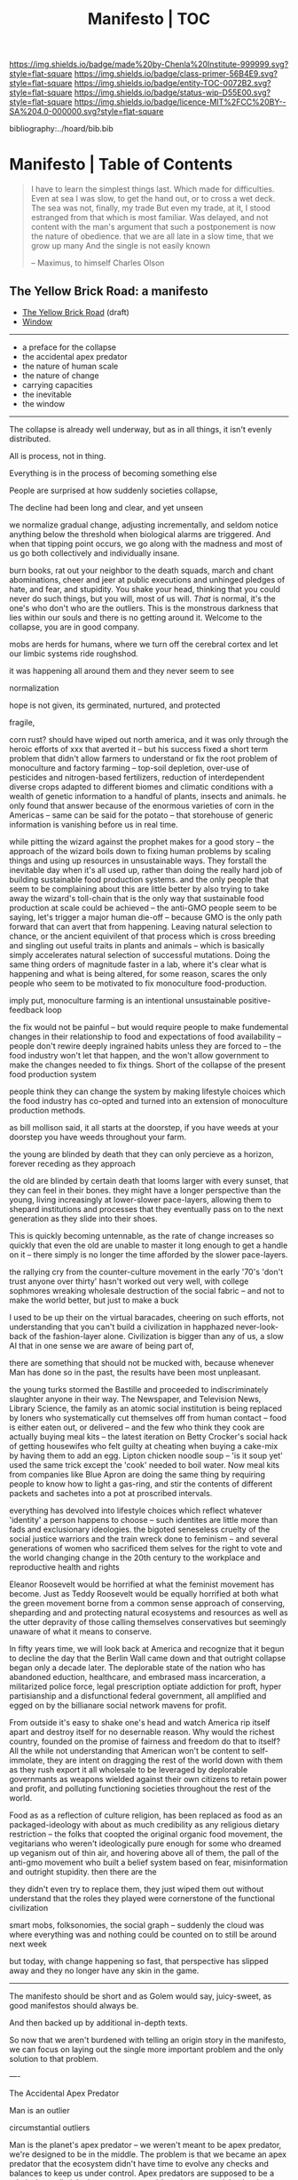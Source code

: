 #   -*- mode: org; fill-column: 60 -*-
#+STARTUP: showall
#+TITLE:   Manifesto | TOC

[[https://img.shields.io/badge/made%20by-Chenla%20Institute-999999.svg?style=flat-square]] 
[[https://img.shields.io/badge/class-primer-56B4E9.svg?style=flat-square]]
[[https://img.shields.io/badge/entity-TOC-0072B2.svg?style=flat-square]]
[[https://img.shields.io/badge/status-wip-D55E00.svg?style=flat-square]]
[[https://img.shields.io/badge/licence-MIT%2FCC%20BY--SA%204.0-000000.svg?style=flat-square]]

bibliography:../hoard/bib.bib

* Manifesto | Table of Contents
:PROPERTIES:
:CUSTOM_ID:
:Name:      /home/deerpig/proj/chenla/manifesto/index.org
:Created:   2017-10-06T18:08@Prek Leap (11.642600N-104.919210W)
:ID:        730bbfc9-e0cb-4c6f-97e0-4dbdef81b4d9
:VER:       560560166.539684901
:GEO:       48P-491193-1287029-15
:BXID:      proj:TWT0-8431
:Class:     primer
:Entity:    toc
:Status:    wip 
:Licence:   MIT/CC BY-SA 4.0
:END:


#+begin_quote
I have to learn the simplest things 
last.  Which made for difficulties.
Even at sea I was slow, to get the hand out, or to cross
a wet deck.
            The sea was not, finally, my trade
But even my trade, at it, I stood estranged
from that which is most familiar.  Was delayed,
and not content with the man's argument
that such a postponement
is now the nature of 
obedience.
              that we are all late
              in a slow time,
              that we grow up many
              And the single
              is not easily
              known


-- Maximus, to himself
   Charles Olson  
#+end_quote


** The Yellow Brick Road: a manifesto

  - [[./manifesto-yellow.org][The Yellow Brick Road]] (draft)
  - [[./manifesto-window.org][Window]]

-----

  - a preface for the collapse
  - the accidental apex predator
  - the nature of human scale
  - the nature of change
  - carrying capacities
  - the inevitable
  - the window

-----

The collapse is already well underway, but as in all things,
it isn't evenly distributed.


All is process, not in thing.

Everything is in the process of becoming something else


People are surprised at how suddenly societies collapse,

The decline had been long and clear, and yet unseen

we normalize gradual change, adjusting incrementally, and
seldom notice anything below the threshold when biological
alarms are triggered.  And when that tipping point occurs,
we go along with the madness and most of us go both
collectively and individually insane.

burn books, rat out your neighbor to the death squads, march
and chant abominations, cheer and jeer at public executions
and unhinged pledges of hate, and fear, and stupidity.  You
shake your head, thinking that you could never do such
things, but you will, most of us will.  /That/ is normal,
it's the one's who don't who are the outliers. This is the
monstrous darkness that lies within our souls and there is
no getting around it.  Welcome to the collapse, you are in
good company.




mobs are herds for humans, where we turn off the cerebral
cortex and let our limbic systems ride roughshod.



it was happening all around them and they never seem to see

normalization


hope is not given, its germinated, nurtured, and protected

fragile, 


  corn rust?  should have wiped out north america, and it
  was only through the heroic efforts of xxx that averted it
  -- but his success fixed a short term problem that didn't
  allow farmers to understand or fix the root problem of
  monoculture and factory farming -- top-soil depletion,
  over-use of pesticides and nitrogen-based fertilizers,
  reduction of interdependent diverse crops adapted to
  different biomes and climatic conditions with a wealth of
  genetic information to a handful of plants, insects and
  animals.  he only found that answer because of the
  enormous varieties of corn in the Americas -- same can be
  said for the potato -- that storehouse of generic
  information is vanishing before us in real time.

  while pitting the wizard against the prophet makes for a
  good story -- the approach of the wizard boils down to
  fixing human problems by scaling things and using up
  resources in unsustainable ways.  They forstall the
  inevitable day when it's all used up, rather than doing
  the really hard job of building sustainable food
  production systems.  and the only people that seem to be
  complaining about this are little better by also trying to
  take away the wizard's toll-chain that is the only way
  that sustainable food production at scale could be
  achieved -- the anti-GMO people seem to be saying, let's
  trigger a major human die-off -- because GMO is the only
  path forward that can avert that from happening.  Leaving
  natural selection to chance, or the ancient equivilent of
  that process which is cross breeding and singling out
  useful traits in plants and animals -- which is basically
  simply accelerates natural selection of successful
  mutations.  Doing the same thing orders of magnitude
  faster in a lab, where it's clear what is happening and
  what is being altered, for some reason, scares the only
  people who seem to be motivated to fix monoculture
  food-production.


  imply put, monoculture farming is an intentional
  unsustainable positive-feedback loop

the fix would not be painful -- but would require people to
make fundemental changes in their relationship to food and
expectations of food availability -- people don't rewire
deeply ingrained habits unless they are forced to -- the
food industry won't let that happen, and the won't allow
government to make the changes needed to fix things.  Short
of the collapse of the present food production system 

people think they can change the system by making lifestyle
choices which the food industry has co-opted and turned into
an extension of monoculture production methods.

as bill mollison said, it all starts at the doorstep, if you
have weeds at your doorstep you have weeds throughout your
farm.




the young are blinded by death that they can only percieve
as a horizon, forever receding as they approach

the old are blinded by certain death that looms larger with
every sunset, that they can feel in their bones.  they might
have a longer perspective than the young, living
increasingly at lower-slower pace-layers, allowing them to
shepard institutions and processes that they eventually pass
on to the next generation as they slide into their shoes.

This is quickly becoming untennable, as the rate of change
increases so quickly that even the old are unable to master
it long enough to get a handle on it -- there simply is no
longer the time afforded by the slower pace-layers.

the rallying cry from the counter-culture movement in the
early '70's 'don't trust anyone over thirty' hasn't worked
out very well, with college sophmores wreaking wholesale
destruction of the social fabric -- and not to make the
world better, but just to make a buck

I used to be up their on the virtual baracades, cheering on
such efforts, not understanding that you can't build a
civilization in happhazed never-look-back of the
fashion-layer alone.  Civilization is bigger than any of us,
a slow AI that in one sense we are aware of being part of,

  there are something that should not be mucked with,
  because whenever Man has done so in the past, the results
  have been most unpleasant.

the young turks stormed the Bastille and proceeded to
indiscriminately slaughter anyone in their way.  The
Newspaper, and Television News, Library Science, the family
as an atomic social institution is being replaced by loners
who systematically cut themselves off from human contact --
food is either eaten out, or delivered -- and the few who
think they cook are actually buying meal kits -- the latest
iteration on Betty Crocker's social hack of getting
housewifes who felt guilty at cheating when buying a
cake-mix by having them to add an egg.  Lipton chicken
noodle soup -- 'is it soup yet' used the same trick except
the 'cook' needed to boil water.  Now meal kits from
companies like Blue Apron are doing the same thing by
requiring people to know how to light a gas-ring, and stir
the contents of different packets and sachetes into a pot at
proscribed intervals.

everything has devolved into lifestyle choices which reflect
whatever 'identity' a person happens to choose -- such
identites are little more than fads and exclusionary
ideologies.  the bigoted seneseless cruelty of the social
justice warriors and the train wreck done to feminism --
 and several generations of women who
sacrificed them selves for the right to vote and the world
changing change in the 20th century to the workplace and
reproductive health and rights

Eleanor Roosevelt would be horrified at what the feminist
movement has become.  Just as Teddy Roosevelt would be
equally horrified at both what the green movement borne from
a common sense approach of conserving, sheparding and and
protecting natural ecosystems and resources as well as the
utter depravity of those calling themselves conservatives
but seemingly unaware of what it means to conserve.


In fifty years time, we will look back at America and
recognize that it begun to decline the day that the Berlin
Wall came down and that outright collapse began only a
decade later.  The deplorable state of the nation who has
abandoned eduction, healthcare, and embrased mass
incarceration, a militarized police force, legal
prescription optiate addiction for proft, hyper
partisianship and a disfunctional federal government, all
amplified and egged on by the billianare social network
mavens for profit.


From outside it's easy to shake one's head and watch America
rip itself apart and destroy itself for no desernable
reason.  Why would the richest country, founded on the
promise of fairness and freedom do that to itself? All the
while not understanding that American won't be content to
self-immolate, they are intent on dragging the rest of the
world down with them as they rush export it all wholesale to
be leveraged by deplorable governmants as weapons wielded
against their own citizens to retain power and profit, and
polluting functioning societies throughout the rest of the
world.

Food as as a reflection of culture religion,
has been replaced as food as an packaged-ideology with about
as much credibility as any religious dietary restriction --
the folks that coopted the original organic food movement,
the vegitarians who weren't ideologically pure enough for
some who dreamed up veganism out of thin air, and hovering
above all of them, the pall of the anti-gmo movement who
built a belief system based on fear, misinformation and
outright stupidity.  then there are the  

they didn't even try to replace them, they just wiped them
out without understand that the roles they played were
cornerstone of the functional civilization

smart mobs, folksonomies, the social graph -- suddenly the
cloud was where everything was and nothing could be counted
on to still be around next week



but today, with change happening so fast, that
perspective has slipped away and they no longer have any
skin in the game.


------

The manifesto should be short and as Golem would say,
juicy-sweet, as good manifestos should always be.  

And then backed up by additional in-depth texts.

So now that we aren't burdened with telling an origin story
in the manifesto, we can focus on laying out the single more
important problem and the only solution to that problem.

----

The Accidental Apex Predator


Man is an outlier

 circumstantial outliers


Man is the planet's apex predator -- we weren't meant to be
apex predator, we're designed to be in the middle.  The
problem is that we became an apex predator that the
ecosystem didn't have time to evolve any checks and balances
to keep us under control.  Apex predators are supposed to be
a relatively small niche in any ecosystem.  It's an
important niche, but it doesn't require many to get the job
done.  Man turned that on it's head.  Man has managed to
thwart every natural check on our population growth that
nature as thrown at us, creating a highly adaptable,
resilient positive feedback loop which has engulfed the
planet.  Ecological collapse, pandemics, drought, crop
failures, nothing seems to stop Man's runaway train.  So now
nature is gearing up to deploy the nuclear option -- global
climate change which will continue to get worse until Man
has shrunk back to within the planet's carrying capacity or
Man is effectively extinct.  It might take hundreds of
thousand or even millions of years for the planet's
biosphere to recover from what we've done, but it will
happen.

But there is another way.  We need to engineer checks and
balances on ourselves that overcome our cognitive and
biological shortcomings.  This is not as draconian or
dramatic as it might sound.  This is where the lower
pace-layers come into play -- we need to give the same
technoligical and cognitive advantage that we hold at human
scales to processes that are happening at ROCs that are
below human cognitive limits.  The slower pace-layers put
the brakes on the faster layers to ensure they don't go out
of control.  Man has bipassed those slower processes.  We
need to put them back into power.

This is where Slow AI comes in.


Humans don't scale, we don't scale physically -- the attack
of the 50 foot woman not withstanding -- we don't scale
cognitively and we don't scale socially.

JBS Haldane's essay, "On Being the Right Size" cite:haldane:1928being

We are pack animals we specialize, adapt, and cooperate.

There are animals who do scale, herd (large herbavores),
flock (some bird species) and school (some fish species)
animals scale by cooperating but do not specialize.  Packs
are designed to be small, fast and adaptable to that they
can counter the collective strength of herds.  Packs attack
herds.  Herds work in the aggregate, the survival of
individuals is not important.  In fact herds are designed
for the weak members to be sacrificed so that the stronger
members can surive.

Herds, flocks and schools work because individuals in the
group are interchangable.  This does not mean they are
equal, but they are interchangable.  

Packs have leaders, there are always power imbalances within
packs, but if the pack stays small those power imbalances
are largely compensated for by the other members of the
pack.

When you try to scale a pack, those power imbalances are
amplified and the larger the group the larger the power, and
later wealth imbalances become.

The most important thing to emerge from large packs is
slavery.  Slavery started when Man became sedentary and
stayed in one place year round.  When this happened, the
concept of territory that was loosely controlled by a pack.
Territories overlap with other packs and conflicts between
packs resulted in resolving territorial borders.  These
conflicts were short and violent but seldom rose above what
we would consider to be a raid, or a skirmish today.

When we became sedantary this concept of change evolved into
the idea of land as property that can be owned by
individuals within a pack.  In most cases this meant that
land was owned by a few, and everyone else had lesser land
holdings or had to provide services, goods and later wealth
to those in power who held that land.

Land ownership went hand in hand with the idea of ownership
of anything physical, including tools, dwellings, clothing
and food and water.  It's no accident that we use the same
word, property to include land, physical goods, food and
most recently, information.

You can't scale human groups without it resulting in slavery
and property of a small group of elites.  Elites hoard
things for their own benifit, and will only share with
others when they see a return on their expenditure.

The thing is though, that without those two things, slavery
and property we would not have civilization, the arts,
science, philosophy or advanced technology.

Slavery produces surpluses that allow a small number of
people in a society to be able to pursue intellectual
pursuits and all advances have come from having enough
resources for some people to spend some of their time doing
things that are not directly connected to immediate
survival.

Ah, I hear some of you say, but we have advanced and no
longer have institutionalized slavery.  But we do, we just
don't call it that any more.

Toffler

 - physical force -> physical wealth -> symbolic wealth -> knowledge
 - slave/convict  -> indenture/serf/conscript -> employee
 - tools -> machines -> cognitive machines -- robots, which
   are computers controlling machines.

When cognitive machines become semi-autonomous and self
directing, they become capable of taking the place of
slaves.

This is a step in the right direction but will not erase
power/wealth imbalances because there will always be a
scarcity of land as property.  So long as humans try to
scale packs to the size of herds it is not possible to build
egalitarian societies.

Cognitive machine-slaves are not enough:

  - first, we need to go the next step and replace the
    functions of the elites with cognitive machines as well.

  - second, we need to turn into a world of large
    centralized nation-states into a world of distributed,
    confederated network of packs.

The network that ties all of the packs together needs to be
a trustless system that ensures a even playing field for all
packs so that the system doesn't devolve back into a
herd slave-states again.



After we do this, a lot of things will begin to self-correct
over the next couple of centuries.

  - educated women and low infant mortality will eventually
    shrink the population within the planet's carrying
    capacity

  - machine cog will make it possible to convert slaves into
    the thinking class -- and the thinking class is who
    drives innovation and solves problems -- this will help
    maintain the rate of change long enough to solve really
    big problems like how to keep alive until our population
    is under control, and how to keep our climate from going
    off the skids.

    in effect machine-cog, when used right, can be used to
    create negative feedback loops that will keep Man from
    falling back into the positive feedback loop we are in
    now and that will destroy us if we don't find a way to
    stop.

  - we spread throughout the solar system -- there are
    enough natural resources in the solar system to support
    tens of thousands of earths at a far higher standard of
    living than we have today -- we can't do this without
    moving our industry and resource aquisition off planet. 
    Achieving a post-scarcity civilization depends on this
    -- if we don't, the finite natural resources on our
    planet will ensure that there will be power and wealth
    imbalances.

Is this a utopian vision?  Hell no. There will still be
suffering and misery and the benifits will be far from
evenly distributed.  The Universe works on scales in which
we aren't even rounding errors.  The Universe doesn't need
us or even notice us and we will never be in a position to
change that.  Closer to home Life is messy, brutal and
unfair.  And if it wasn't then Life would eventually
stagnate and die.  Man is no different, without challenges
and adversity we too will either stagnate and die or as we
are doing now, will grow fat and bored and stupid and spend
all of our time doing things that will wipe ourselves out.

The most important thing to do is stop being scared, stop
listening to those who are making you scared as a means of
tricking you into enslaving yourself to them.  Next, you
don't deserve anything, you have no rights to anything that
you don't earn.  And you can't do anything unless you have
the cognitive tools to know when people are selling you the
Brookline Bridge.  Learn how to learn and keep learning even
with your dieing breath.  You think you don't need to know
how to think?  That is the definition of stupidity.  And
stupid people will get screwed over, every single time.  So
you need to arm yourself to the teeth.  And only the stupid
think that means guns or knives.  Physical force is the
crudest and least effective way of protecting yourself.
Knowledge and the tools to know how to wield that knowledge
is.

Finally, get off your ass and do something, anything no
matter how small to make the world better for your children.
It's too late for us to reach the promised land, but if we
try hard enough, then maybe they will live to see it.


The message is the mantra which is don't scale: distribute,
conferderate, cooperate.

   Oh, and be excellent to one another

-----

Mobs



-----

The draft linked above is origin story -- that's what
tripped me up -- move origin story to the primer -- at the
beginning -- which is the foundation and framework for
education, governance and culture.

The origin story will be told from three POV -- Big History
is LOD the linear narrative that starts big and drills down
small -- a story with a beginning middle and end.  Next will
be Scopic -- with pace layers with different ROCs.  Now I
said three but perhaps those two are enough.  But if there
is a third it is Process, our origin as a continual process
of becoming something else.  Each POV is a very different
perspective giving a different understanding of our origin
and who we are.  There is no one right way -- and each of us
construct our own origin story as a combination of parts of
these three and countless others.  Each POV is an map which
is a filter used to fit something large and complex into our
poor limited minds.  The most powerful thing about maps is
that they don't have much information, they are designed to
show patterns in complexity -- Ariadne's thread that leads
us through the labryinth -- which means as Umberto Eco said,
that you don't need the Minotaur in the middle, he's just
thrown in to make things a bit more
exciting. cite:eco:1986semiotics p.80

I've been thinking about the primer all wrong -- it's not an
instruction manual -- it's a bible, an encyclopedic skeleton
key which you use to unlock everything in the /hoard/ and
/arc/.

w&w is the primer for the primer -- appl is a generative
framework for the hoard and the arc is simply everything
else -- everything.

---

Humility

above all else we need to instill a deep ingrained sense of
humility.

that is number one -- no one is lower than anyone else, all
things apply to all of us the same no exceptions.

fuck elites -- that's something the Buddhists understand,
muck to muck -- the greatest leaders all had that sense of
humility.

Social Contract

So what's the new social contract?  


** The Warp and Woof

#+begin_quote
1. warp and woof(Noun)

   The threads in a woven fabric, comprised of the warp
   (threads running lengthwise) and woof (threads running
   crosswise) to create the texture of the fabric.

2. warp and woof(Noun)

   The fundamental structure of any process or system.

— [[http://www.definitions.net/definition/warp%20and%20woof][warp and woof]] | definitions.net
— [[https://en.wiktionary.org/wiki/warp_and_woof][warp and woof]] | Wiktionary
#+end_quote

This is not an origin story -- that's moved to the primer.

Part 1: Three Point of Views

The premise is that it is helpful to always understand the Point
of View (POV) -- or perspective that you are looking at
something because when you change your POV you change the
context of what you are seeing and will often see things you
didn't see before, or even see things in a completely
different way than you saw before.

We define three different perspectives:

  - LOD : Level of Detail
  - ROC : Rate of Change
  - POC : Process of Change

These three POVs form the foundation for how everything else
*everything* in APPL, Primer & Hoard are understood.

Each POV becomes increasingly more complex and abstract, but
each builds on the one before and let's you see the same
thing from a different perspective.  It does not negate the
other POVs so much as enriches them and provides a more
powerful toolbox for modeling and understanding.

For example, let's look at the Origin Story that will start
the Primer.

The Origin LOD is basically Big History -- a linear timeline
with a beginning (big bang) middle (from BB to now) and the
end (projected heat death of the universe).  The narrative
is organized around tipping points where complexity reaches
a critical mass that changes the nature of the universe, and
then later life on earth and eventually us.  This is a
fantastic narrative and is a perfect way of easing people
into the origin story which can be understood like any other
origin story.

The Origin ROC is basically a finer grained version of Big
History that uses the concept of causal propagation (think
Light Cones) to understand that different things change at
different speeds and that all of these things are mixed
together.  It's the embodiment of Gibson's the future is
already here isn't just not evenly distributed.  Brand's
Pace-Layers is a good way of understanding this, as well as
Light Cones and causal propagation of change happening at
the speed of light but making the point that the speed of
light is the maximum speed that things can propagate, most
things are propagating far slower.

The Origin POC is still a little unclear -- but I think that
it will basically boil down to how when we talk about LOD
and ROC we are talking about substance (as the term is used
in philosophy) that from the time of Aristotle has claimed
as the only way to understand and argue about the world.
Sustance changes over time, but that change is accidental
and does not change form so that it still remains
essentially the same thing.  But things can also be thought
of as processes that are in a constant state of changing and
becoming something else.  The NYC as substance assumes that
it may change over time but it is still the same NYC from
when it was a small settlement called New Amsterdam till
today.  Process philosophy argues that it is not the same
city even from one moment to the next -- ala you can never
step in the same river twice.  So when you compare POC with
ROC you are considering not only how fast things change, but
the substance of how substances transform over time.
Understanding things as process and that things change over
time to become completely different things is important --
we tend to use words, events and historical figures as if
they were contemporaries from our own present understanding
of the world -- they were not what we think of them today --
we have reinvented them and are continually reinventing
everything around us -- history is what is written -- what
was said -- which is a moving target as we write new things.
The past is not a static fixed thing because out
understanding is not a static fixed thing.  This is
important in so many different areas.  For example, in USA,
when people argue that interpretation of the constitution
must be in done as it was intended when it was written in
the 18th century.  Is this even possible?  We can not know
what their original intend was because our understanding of
what we think their original intent was is constantly
changing.  The past is always an invention of the present.
This does not mean that it's not important to strive to
understand what that original intent is, it's just that our
understanding is changing and will never stop changing,
which in some respects negates the original intention of
what we set out to do in the first place.  POC has enormous
implications for everything from contracts to education to
agriculture to business.

Taken together these three models will give us a set of
powerful tools for understanding, planning, building, and
maintaining civilizations.


** APPL
:PROPERTIES:
:ID:       9527a3d3-2034-4f0d-acf4-7ba4fb05723c
:END:

Patterns are repeating themes in nature, design and human
behavior that when combined with other patterns strengthen
each other and create things that are larger than the sum of
their parts.

APL was divided into three parts, Towns, Buildings and
Construction.  But APL is a pattern language for
architecture and buildings.  For this to work it had to
define many patterns that more properly belonged to urban
planning, culture and governance though these were patterns
that supported the construction of beautiful buildings.

Our pattern language has a far broader scope; building an
antifragile civilization for mankind.  It is such a broad,
and ambitious scope that it borders on hubris.  After all we
barely agree on what civilization is, let alone how to build
one from first principles.  Though the undertaking is
assuredly fated to fall far short of it's goals, it is
important to instigate a tradition of people and
institutions to try.  Over many generations such
investigations could well become the foundation for and
roadmap for our survival and hopefully, prosperity.

But if Mankind is to become antifragile, we must become as
distributed as possible.  That means, among other things we
need to be thinking beyond our own planet and how we can
leverage the mind boggling wealth that we have in our solar
system.  We have outgrown the carrying capacity of our
fragile pale blue dot and we need to start tapping
extraterrestrial resources or perish, certainly as a
civilization and eventually as a species.

The pattern language is organized around Steward Brand's
six-layer /Pace Layer/ model which is based on the
observation that different things change at different
speeds.  The model began as an observation that buildings
can be thought of as being made of multiple layers with each
changing over time at different speeds.

Brand's model was made up of six parts:

  - 6 Fashion
  - 5 Commerce
  - 4 Infrastructure
  - 3 Governance
  - 2 Culture
  - 1 Nature 


Our language will be called /A Pace-Layer Pattern Language/
(APPL), which will be made up of 9 parts that combine
Brand's and Saffo's Pace Layer models into one.

This view shows as slow to fast as pace layers, but it
should be remembered that layers 1-4 are nested within each
other and the Anthros layers are a subgroup of bios.

  |----------+------------------|
  |          | 9 Fashion        |
  |          | 8 Commerce       |
  | Anthros* | 7 Infrastructure |
  |          | 6 Governance     |
  |          | 5 Culture        |
  |----------+------------------|
  |          | 4 Anthros*       |
  |          | 3 Bios           |
  | Natura   | 2 Lithos         |
  |          | 1 Helios         |
  |          | 0 Cosmos         |
  |----------+------------------|


This is only one POV, we need to present this as how these
different things form a hierarchy so that it's understood
that anthros is a subset of bios and not seperate.

The 9th group called /0 Meta/ contains patterns that apply to
all layers which will be given the number 0 below /1 cosmos/
which is number 1.

Each layer has a different =Rate of Change= (ROC) with
/Cosmos/ at the bottom being the slowest and /Fashion/ at
the top in a constant state of churn, changing at a staccato
rapid-fire beat.


*** Pattern Keys

Patterns will have keys (unique ids) in the form of:

   APPL[layer#]:[Pattern#]

So the first pattern in the Meta group would have the key
APPL0:0001.

*** Steward Brand and Paul Saffo: Pace Layers Thinking -- notes

 - [[http://longnow.org/seminars/02015/jan/27/pace-layers-thinking/][Pace Layers Thinking]] | Stewart Brand & Paul Saffo | SALT
 - [[Painted.Woman.2017][Pace Layering: How Complex Systems Learn and Keep Learning]]

  slippage between layers, negative feedback looks

    - turbulence
    - viscosity

  young are concerned with fast layers -- especially fashion


  | Fast layers              | Slow layers          |
  |--------------------------+----------------------|
  | learns                   | remembers            |
  | proposes                 | disposes             |
  | absorbs shocks           | integrates shocks    |
  | discontinious            | continious           |
  | innovation/revolution    | constrainy/constancy |
  | *gets all the attention* | *has all the power*  |
 
I find it interesting that Alexander seems to be aware of
all of this, but never takes it on directly.  He has always
been focused on creating new buildings where you can start
with a clean slate and do things the right way.  But most of
the time that's not what you can do.  He always talks of
gradually moving from what is existing to how you want
things to be but doesn't address any of that in APL as much
as he could have.  We build on top of what came before.
There is no clean slate -- thinking that you can is the
architect's hubris.

The moments when you can do tabla rosa are few and far
between.  The great fire of london, a tsunami in Japan or SE
Asia wipe everything out, even cadastral maps (because the
property holders are gone as well as the buildings).  We
should fear such opportunities more than wish for them,
because unless you start small and grow bottom up in an
organic manner we will /always/ fuck it up.

But it's even worse than that because when say Myanmar or
Dubai backed by a mountain of cash have tried to clean slate
things they try to jump over all of the intermediate steps
that leads to functional, beautiful human settlements.

Alexander has essentially made the case to abolish the whole
class of architects and architecture as we know it today and
go back to the older concept of the master builder.

The big name architects are too focused on originality and
have largely forgotten craft and that structures are a part
of the environment (context) that they are built in and are
built for mostly pedestrian functions.  They put the focus
of vision on originality rather than achieving the purpose
the building is meant to fill.  The small name architects
are often just as bad or worse because they are just
knocking out structures at a distence according to
specifications provided by a customer that are based on
lowest common demoninator metrics and contruction financing
and practices that are estranged from the purpose that the
building is meant to fulfill.


**** Paul Saffo's Pace Layers

 - Anthros
 - Bios
 - Lithos
 - Cosmos

So if we combine this with Brand's model we get:

A General Theory Of Bureaucracy (1961)
Elliott Jaques

https://en.wikipedia.org/wiki/Elliott_Jaques

/Time span of discretion/ that a manager can be ranked 

seven layers on timespan of 

time from formulate a plan to it's execute

the lower the number the shorter the timespan



**** Japanese mayor (story from audience member)

An classic example of long term application of /timespan of
discretion/.

http://www.dailymail.co.uk/news/article-1386978/The-Japanese-mayor-laughed-building-huge-sea-wall--village-left-untouched-tsunami.html
http://blog.nihongo-pro.com/2011/04/mayors-vision-saves-japanese-village.html

Was mayor for over 40 years and in that time went against and fought
to build a tsunami barrier for this town.  He died before it was ever
used but the barrier saved the town.

**** Rice on Chessboard

People don't grok exponential growth

pace layers turn Hockey Sticks into S-Curves

**** The Apsara of Context, Scale, Time and Change

Though not discussed in the talk, the other two things that
we can't grok are /size/ and /time/ at scales that are
outside of human empirical limits.

Taken together /rate-of-change/ (ROC), /level-detail/ (LOC)
and /point-of-view/ (POV) are the three things that define
the context of almost anything.  They are also are our
biggest blindspots when any of the three fall outside of
human scales and comprehension.

Is blindspot the right term?  Failure of imagination?
Cognitive limitation?  hmmm.

Relativity is based on the concept that what is real is
dependent on the context of the observer -- this is just
another formulation of that concept from a different POV.

One of the Meta goals of our project is to find ways to help
us as individuals and collectively to make these things
comprehensible so that we act on them when it is necessary.

Climate Change is a problem because we can not comprehend
the problem that we have created for ourselves.  The Long
Now Foundation focuses on long term thinking and
perspectives but scale and change are equally important.  I
know that they think that's baked into their mission but its
worth spelling out.

*** Nature

We divide nature into the /1 cosmos/, /2 lithos/ (as in the
lithosphere) and /3 bios/ as in the biosphere.

Cosmos includes everything in the universe down to planetary
or planetoid scales.

Lithos (meaning rock) is any planet or planetoid where
mankind might end up hanging his hat or exploiting in some
manner.  Lithos includes artificial planetoids that are
meant to be habitats including everything from the ISS to
large scale habitats housing thousands or even millions of
people.

Bios is any biosphere that supports life that is contained
in a /lithos/.

Putting it all together:

The Universe is the Cosmos.  But more practically, the
pattern language will be concerned with our Solar System as
a /system/ which includes the Sun, planets, planetoids
orbiting it and the mechanics of moving around in it and
dealing with things like solar and cosmic radiation, light,
heat and electromagnetism and how all of this pertains to
building and maintaining an life and specifically an
antifragile distributed civilization.

The lithos is any physical inanimate natural or manmade body
that is exploited or used to create a habitat irrespective
of whether the body is habitable.

On earth the core, mantel and crust would be the lithosphere
and the biosphere is the thin envelop made up of an
atmosphere and a hydrosphere where life can exist.

The structure and shell of the ISS would be the lithos and
the atmosphere within and the machinery for maintaining
pressure, temperature and scrubbing C0^2 would be its
biosphere.

/Anthros/ layers are anything within a biosphere and follows
Steward Brand's five layers, culture, governance,
infrastructure, commerce and fashion.  There is always a
tradeoff when you define models like this because you are
indicating organization for the purpose of understanding
something that doesn't exist.  The layers are a useful way
of understanding how different aspects of civilization that
change at different speeds interact with each other.



----

We are a part of both realms and we impact and are impacted
by both realms.  We are part of nature, there is no them and
us.  This is very difficult concept for modern man to
comprehend because we have convinced ourselves that we are
exceptional and outside of nature.  Gravity applies to us
the same way as every other thing in the universe.  Jump out
of a airplane without something to slow us down like a
parachute and we will splat just like a watermelon.

A city is part of nature as much as the most isolated meadow
in on the Tibetan Plateau.  Both belong to and depend on the
same pressurized atmosphere, and protection from solar and
cosmic radiation to support life.  You can say that the
meadow is nature uneffected by man, but that isn't exactly
true either.  Mankind has been shaping the world for tens of
thousands of years using fire, long before the first
civlizations emerged in the alluvial wetlands of Mesopotamia
that fundementally changed the biodiversity of broad swaths
of the planet, especially megafuana.  Cliff paintings
overlooking the Mekong River portray a number of different
types of megafauna that are now long extinct.  The most
likely explanation for the extinction of species like pygmy
rhinos and the giant sloth is man.  Other megafauna, which
could reproduce quickly and were more fleet of foot than the
sloth such as antelope, deer, caribou and elk flourished as
a reliable food source managed by using fire to shape
habitats which encouraged those species.  It can be argued
that mankind terraformed the planet with fire.

/Nature/ patterns are concerned with Mankind's interaction
with nature, both physical and living.

The degree of that interaction can be divided into wild and
cultivated.  We used to be quite good at managing the wild,
but got lost when we turned to pure cultivation and
eventually began to see the wild as something in opposition
to and an enemy of the cultivated.  In modern times, those
who call themselves environmentalists and conservationists
are no less guilty of this false dichotomy.  We need to stop
thinking in terms of us vs them, nature knows no such
divisions.  We can not become one with nature, because we
were never apart from nature in the first place.

When talking about the realm of life we will use the concept
of /habitats/ that contain /biospheres/ that are sometimes
divided into /biomes/ that contain life.  At the time that
this is being written there are only two biospheres that we
are aware of, the planetary biosphere that envelops Earth
and a tiny biosphere in low earth orbit called the ISS
(International Space Station).  Eventually there will be
more biospheres, a handful at planetary scales and many
smaller artificial ones.  The nature of how mankind shapes
and manages those biospheres is the subject of this pattern
pace-layer.

Change at planetary scales both physical and biological take
place in geological time scales.  The tectonic plates of the
Earth inch together and apart so slowly even the Ents would
consider them to be slow.  The evolution of life largely
takes place in time scales that dwarf any one species.
Occasionally something like an asteroid impact, the eruption
of a supervolcano or other event triggers massive change,
but the impact of that event often takes far longer than we
might think.  The dinosaurs didn't all die off within days
or months or even centuries after the asteroid hit the
Yuccatan.  A true planet killing event has yet to happen to
Earth.  We know this because we are here to talk about it.
But there were a couple of times that things were close.



** Primer

  - origin
  - theses
  - education
  - shops & guilds
  - value-chain
  - 
  - bioregions/ecosystems
  - production & surpluses

*** Origin Story
  - [[./manifesto-filters.org][Filters]]

  - 1. The Big Bang
  - 2. Stars Light Up
  - 3. New Chemical Elements
  - 4. Earth and the Solar System

  - [[./manifesto-life.org][Life]]
  - 5. Life on Earth
  - 6. Collective Learning
  - 7. Agricuture
  - 8. The Modern Revolution

  - [[./manifesto-savannah.org][Savannah]]
  - [[./manifesto-cognition.org][Cognition]]
  - [[./manifesto-polis.org][Polis]]
  - [[./manifesto-fragility.org][Fragility]]
  - [[./manifesto-estrangement.org][Estrangement]]
  - [[./manifesto-social.org][Social]]
  - [[./manifesto-natures.org][Natures]]
  - [[./manifesto-storms.org][Storms]]
  - [[./manifesto-maps.org][Maps]]
  - [[./manifesto-stories.org][Stories]]


** Hoard
*** Constants

Constants are bedrock variables that define things that can
not be changed like the speed of light or dunbar's number.
They supercede what we want or what we would like and
provide empirical design limits.  No theses can =violate= or
contradict a =constant=.

 - [[./constant-speed-of-light.org][Speed of Light]]
 - [[./constant-dunbar.org][Dunbar's Number]]
 - [[./constant-millers-law.org][Miller's Law]] (7 plus or minus 2)
 - [[./constant-divided-concurrent-goals.org][Divided Concurrent Goals]]
 - [[./constant--shared_intentionality.org][Shared Intentionality]]

*** Theses

Scopic Theses are declarations that provide a foundation for
a =civil ruleset= for people to live and cooperate with each
other.  Our theses is a social fiction that defines how we
/want/ to live and behave with each other.

 - [[./theses-preamble.org][Preamble]]
 - [[./theses-notes.org][Theses Notes]]



** Arc

** Roadmap

A Roadmap for Mankind over the next 50 years to move from
being a centralized global civilization, with crtical
knowledge, infrastructure and wealth pooled in a handful of
people, places, and organizations, to a distributed
multiplanetary civilization reflecting the needs of a
rapidly shrinking population on earth and an increasingly
hostile climate.

 - [[./roadmap-overview.org][Overview]] 

